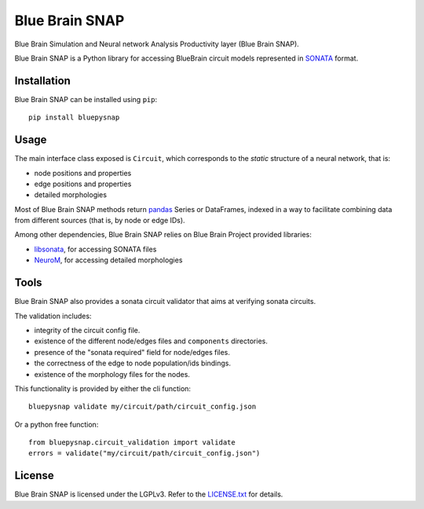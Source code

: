 Blue Brain SNAP
===============

Blue Brain Simulation and Neural network Analysis Productivity layer (Blue Brain SNAP).

Blue Brain SNAP is a Python library for accessing BlueBrain circuit models represented in
`SONATA <https://github.com/AllenInstitute/sonata/blob/master/docs/SONATA_DEVELOPER_GUIDE.md>`__ format.

|build_status| |coverage|

Installation
------------

Blue Brain SNAP can be installed using ``pip``::

   pip install bluepysnap

Usage
-----

The main interface class exposed is ``Circuit``, which corresponds to the *static* structure of a neural network, that is:

- node positions and properties
- edge positions and properties
- detailed morphologies

Most of Blue Brain SNAP methods return `pandas <https://pandas.pydata.org>`__ Series or DataFrames,
indexed in a way to facilitate combining data from different sources (that is, by node or edge IDs).

Among other dependencies, Blue Brain SNAP relies on Blue Brain Project provided libraries:

- `libsonata <https://github.com/BlueBrain/libsonata>`__, for accessing SONATA files
- `NeuroM <https://github.com/BlueBrain/NeuroM>`__, for accessing detailed morphologies

Tools
-----

Blue Brain SNAP also provides a sonata circuit validator that aims at verifying sonata circuits.

The validation includes:

- integrity of the circuit config file.
- existence of the different node/edges files and ``components`` directories.
- presence of the "sonata required" field for node/edges files.
- the correctness of the edge to node population/ids bindings.
- existence of the morphology files for the nodes.

This functionality is provided by either the cli function::

    bluepysnap validate my/circuit/path/circuit_config.json


Or a python free function::

    from bluepysnap.circuit_validation import validate
    errors = validate("my/circuit/path/circuit_config.json")


License
-------

Blue Brain SNAP is licensed under the LGPLv3. Refer to the
`LICENSE.txt <https://github.com/BlueBrain/snap/blob/master/LICENSE.txt>`__ for details.

.. |build_status| image:: https://travis-ci.com/BlueBrain/snap.svg?branch=master
   :target: https://travis-ci.com/BlueBrain/snap
   :alt: Build Status

.. |coverage| image:: https://codecov.io/github/BlueBrain/snap/coverage.svg?branch=master
   :target: https://codecov.io/github/BlueBrain/snap?branch=master
   :alt: codecov.io

